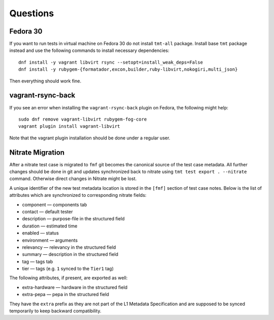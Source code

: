 ======================
    Questions
======================


Fedora 30
------------------------------------------------------------------

If you want to run tests in virtual machine on Fedora 30 do not
install ``tmt-all`` package. Install base ``tmt`` package instead
and use the following commands to install necessary dependencies::

    dnf install -y vagrant libvirt rsync --setopt=install_weak_deps=False
    dnf install -y rubygem-{formatador,excon,builder,ruby-libvirt,nokogiri,multi_json}

Then everything should work fine.


vagrant-rsync-back
------------------------------------------------------------------

If you see an error when installing the ``vagrant-rsync-back``
plugin on Fedora, the following might help::

    sudo dnf remove vagrant-libvirt rubygem-fog-core
    vagrant plugin install vagrant-libvirt

Note that the vagrant plugin installation should be done under
a regular user.


Nitrate Migration
------------------------------------------------------------------

After a nitrate test case is migrated to ``fmf`` git becomes the
canonical source of the test case metadata. All further changes
should be done in git and updates synchronized back to nitrate
using ``tmt test export . --nitrate`` command. Otherwise direct
changes in Nitrate might be lost.

A unique identifier of the new test metadata location is stored in
the ``[fmf]`` section of test case notes. Below is the list of
attributes which are synchronized to corresponding nitrate fields:

* component — components tab
* contact — default tester
* description — purpose-file in the structured field
* duration — estimated time
* enabled — status
* environment — arguments
* relevancy — relevancy in the structured field
* summary — description in the structured field
* tag — tags tab
* tier — tags (e.g. ``1`` synced to the ``Tier1`` tag)

The following attributes, if present, are exported as well:

* extra-hardware — hardware in the structured field
* extra-pepa — pepa in the structured field

They have the ``extra`` prefix as they are not part of the L1
Metadata Specification and are supposed to be synced temporarily
to keep backward compatibility.
